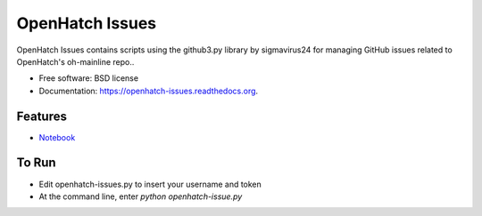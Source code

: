 ===============================
OpenHatch Issues
===============================

.. image:: https://badge.fury.io/py/openhatch-issues.png
    :target: http://badge.fury.io/py/openhatch-issues

.. image:: https://travis-ci.org/willingc/openhatch-issues.png?branch=master
        :target: https://travis-ci.org/willingc/openhatch-issues

.. image:: https://pypip.in/d/openhatch-issues/badge.png
        :target: https://pypi.python.org/pypi/openhatch-issues


OpenHatch Issues contains scripts using the github3.py library by sigmavirus24
for managing GitHub issues related to OpenHatch's oh-mainline repo..

* Free software: BSD license
* Documentation: https://openhatch-issues.readthedocs.org.

Features
--------

* `Notebook`_ 
.. _Notebook: http://nbviewer.ipython.org/github/willingc/openhatch-issues/blob/master/openhatch-issues/issues.ipynb



To Run
------

* Edit openhatch-issues.py to insert your username and token
* At the command line, enter `python openhatch-issue.py`
